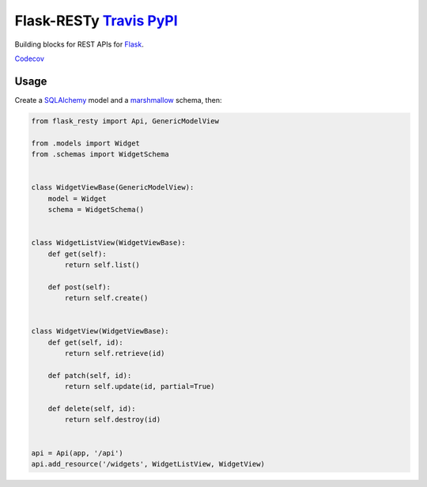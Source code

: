 .. _flask-resty-travisbuild-badgebuild-pypipypi-badgepypi:

Flask-RESTy `Travis <https://travis-ci.org/4Catalyzer/flask-resty>`__ `PyPI <https://pypi.python.org/pypi/Flask-RESTy>`__
=========================================================================================================================

Building blocks for REST APIs for `Flask <http://flask.pocoo.org/>`__.

`Codecov <https://codecov.io/gh/4Catalyzer/flask-resty>`__

Usage
-----

Create a `SQLAlchemy <http://www.sqlalchemy.org/>`__ model and a
`marshmallow <http://marshmallow.rtfd.org/>`__ schema, then:

.. code:: python

   from flask_resty import Api, GenericModelView

   from .models import Widget
   from .schemas import WidgetSchema


   class WidgetViewBase(GenericModelView):
       model = Widget
       schema = WidgetSchema()


   class WidgetListView(WidgetViewBase):
       def get(self):
           return self.list()

       def post(self):
           return self.create()


   class WidgetView(WidgetViewBase):
       def get(self, id):
           return self.retrieve(id)

       def patch(self, id):
           return self.update(id, partial=True)

       def delete(self, id):
           return self.destroy(id)


   api = Api(app, '/api')
   api.add_resource('/widgets', WidgetListView, WidgetView)
